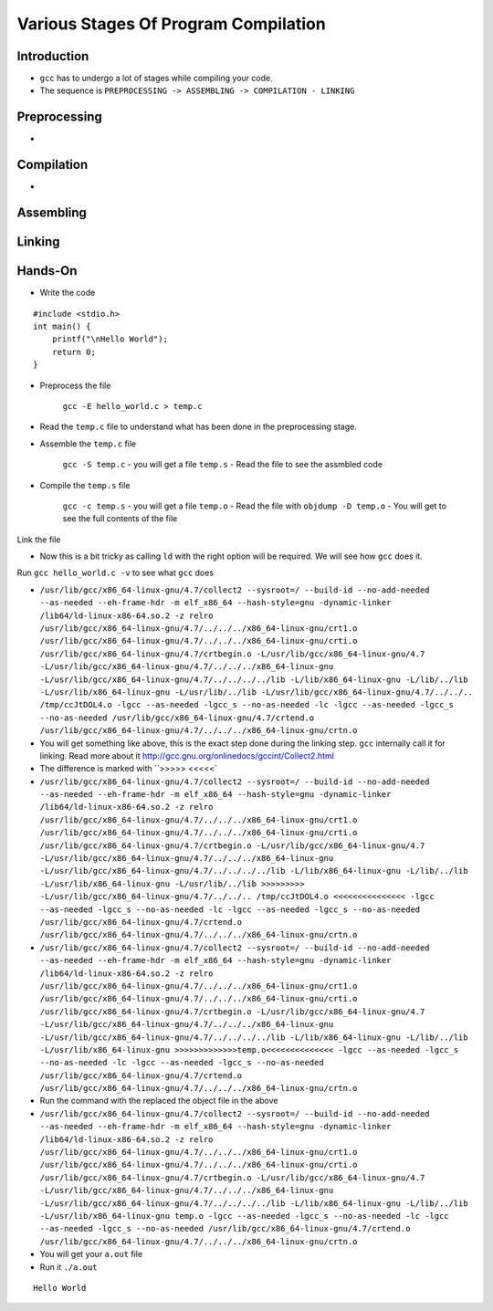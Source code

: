 =====================================
Various Stages Of Program Compilation
=====================================


Introduction
============

- ``gcc`` has to undergo a lot of stages while compiling your code.


- The sequence is ``PREPROCESSING -> ASSEMBLING -> COMPILATION - LINKING``

Preprocessing
=============

- 
Compilation
===========

- 

Assembling
==========


Linking
=======



Hands-On
========

- Write the code

::
    
    #include <stdio.h>
    int main() {
        printf("\nHello World");
        return 0;
    }


- Preprocess the file

    ``gcc -E hello_world.c > temp.c``

- Read the ``temp.c`` file to understand what has been done in the preprocessing stage.

- Assemble the ``temp.c`` file 

    ``gcc -S temp.c`` - you will get a file ``temp.s`` - Read the file to see the assmbled code


- Compile the ``temp.s`` file

    ``gcc -c temp.s`` - you will get a file ``temp.o`` - Read the file with ``objdump -D temp.o`` - You will get to see the full contents of the file

Link the file

- Now this is a bit tricky as calling ``ld`` with the right option will be required. We will see how ``gcc`` does it.

Run ``gcc hello_world.c -v`` to see what ``gcc`` does



- ``/usr/lib/gcc/x86_64-linux-gnu/4.7/collect2 --sysroot=/ --build-id --no-add-needed --as-needed --eh-frame-hdr -m elf_x86_64 --hash-style=gnu -dynamic-linker /lib64/ld-linux-x86-64.so.2 -z relro /usr/lib/gcc/x86_64-linux-gnu/4.7/../../../x86_64-linux-gnu/crt1.o /usr/lib/gcc/x86_64-linux-gnu/4.7/../../../x86_64-linux-gnu/crti.o /usr/lib/gcc/x86_64-linux-gnu/4.7/crtbegin.o -L/usr/lib/gcc/x86_64-linux-gnu/4.7 -L/usr/lib/gcc/x86_64-linux-gnu/4.7/../../../x86_64-linux-gnu -L/usr/lib/gcc/x86_64-linux-gnu/4.7/../../../../lib -L/lib/x86_64-linux-gnu -L/lib/../lib -L/usr/lib/x86_64-linux-gnu -L/usr/lib/../lib -L/usr/lib/gcc/x86_64-linux-gnu/4.7/../../.. /tmp/ccJtDOL4.o -lgcc --as-needed -lgcc_s --no-as-needed -lc -lgcc --as-needed -lgcc_s --no-as-needed /usr/lib/gcc/x86_64-linux-gnu/4.7/crtend.o /usr/lib/gcc/x86_64-linux-gnu/4.7/../../../x86_64-linux-gnu/crtn.o``

- You will get something like above, this is the exact step done during the linking step. ``gcc`` internally call it for linking. Read more about it http://gcc.gnu.org/onlinedocs/gccint/Collect2.html


- The difference is marked with ``>>>>> <<<<<`

- ``/usr/lib/gcc/x86_64-linux-gnu/4.7/collect2 --sysroot=/ --build-id --no-add-needed --as-needed --eh-frame-hdr -m elf_x86_64 --hash-style=gnu -dynamic-linker /lib64/ld-linux-x86-64.so.2 -z relro /usr/lib/gcc/x86_64-linux-gnu/4.7/../../../x86_64-linux-gnu/crt1.o /usr/lib/gcc/x86_64-linux-gnu/4.7/../../../x86_64-linux-gnu/crti.o /usr/lib/gcc/x86_64-linux-gnu/4.7/crtbegin.o -L/usr/lib/gcc/x86_64-linux-gnu/4.7 -L/usr/lib/gcc/x86_64-linux-gnu/4.7/../../../x86_64-linux-gnu -L/usr/lib/gcc/x86_64-linux-gnu/4.7/../../../../lib -L/lib/x86_64-linux-gnu -L/lib/../lib -L/usr/lib/x86_64-linux-gnu -L/usr/lib/../lib >>>>>>>>> -L/usr/lib/gcc/x86_64-linux-gnu/4.7/../../.. /tmp/ccJtDOL4.o <<<<<<<<<<<<<<< -lgcc --as-needed -lgcc_s --no-as-needed -lc -lgcc --as-needed -lgcc_s --no-as-needed /usr/lib/gcc/x86_64-linux-gnu/4.7/crtend.o /usr/lib/gcc/x86_64-linux-gnu/4.7/../../../x86_64-linux-gnu/crtn.o``
- ``/usr/lib/gcc/x86_64-linux-gnu/4.7/collect2 --sysroot=/ --build-id --no-add-needed --as-needed --eh-frame-hdr -m elf_x86_64 --hash-style=gnu -dynamic-linker /lib64/ld-linux-x86-64.so.2 -z relro /usr/lib/gcc/x86_64-linux-gnu/4.7/../../../x86_64-linux-gnu/crt1.o /usr/lib/gcc/x86_64-linux-gnu/4.7/../../../x86_64-linux-gnu/crti.o /usr/lib/gcc/x86_64-linux-gnu/4.7/crtbegin.o -L/usr/lib/gcc/x86_64-linux-gnu/4.7 -L/usr/lib/gcc/x86_64-linux-gnu/4.7/../../../x86_64-linux-gnu -L/usr/lib/gcc/x86_64-linux-gnu/4.7/../../../../lib -L/lib/x86_64-linux-gnu -L/lib/../lib -L/usr/lib/x86_64-linux-gnu >>>>>>>>>>>>>temp.o<<<<<<<<<<<<<< -lgcc --as-needed -lgcc_s --no-as-needed -lc -lgcc --as-needed -lgcc_s --no-as-needed /usr/lib/gcc/x86_64-linux-gnu/4.7/crtend.o /usr/lib/gcc/x86_64-linux-gnu/4.7/../../../x86_64-linux-gnu/crtn.o``

- Run the command with the  replaced the object file in the above

- ``/usr/lib/gcc/x86_64-linux-gnu/4.7/collect2 --sysroot=/ --build-id --no-add-needed --as-needed --eh-frame-hdr -m elf_x86_64 --hash-style=gnu -dynamic-linker /lib64/ld-linux-x86-64.so.2 -z relro /usr/lib/gcc/x86_64-linux-gnu/4.7/../../../x86_64-linux-gnu/crt1.o /usr/lib/gcc/x86_64-linux-gnu/4.7/../../../x86_64-linux-gnu/crti.o /usr/lib/gcc/x86_64-linux-gnu/4.7/crtbegin.o -L/usr/lib/gcc/x86_64-linux-gnu/4.7 -L/usr/lib/gcc/x86_64-linux-gnu/4.7/../../../x86_64-linux-gnu -L/usr/lib/gcc/x86_64-linux-gnu/4.7/../../../../lib -L/lib/x86_64-linux-gnu -L/lib/../lib -L/usr/lib/x86_64-linux-gnu temp.o -lgcc --as-needed -lgcc_s --no-as-needed -lc -lgcc --as-needed -lgcc_s --no-as-needed /usr/lib/gcc/x86_64-linux-gnu/4.7/crtend.o /usr/lib/gcc/x86_64-linux-gnu/4.7/../../../x86_64-linux-gnu/crtn.o``

- You will get your ``a.out`` file

- Run it ``./a.out``

::

    Hello World
